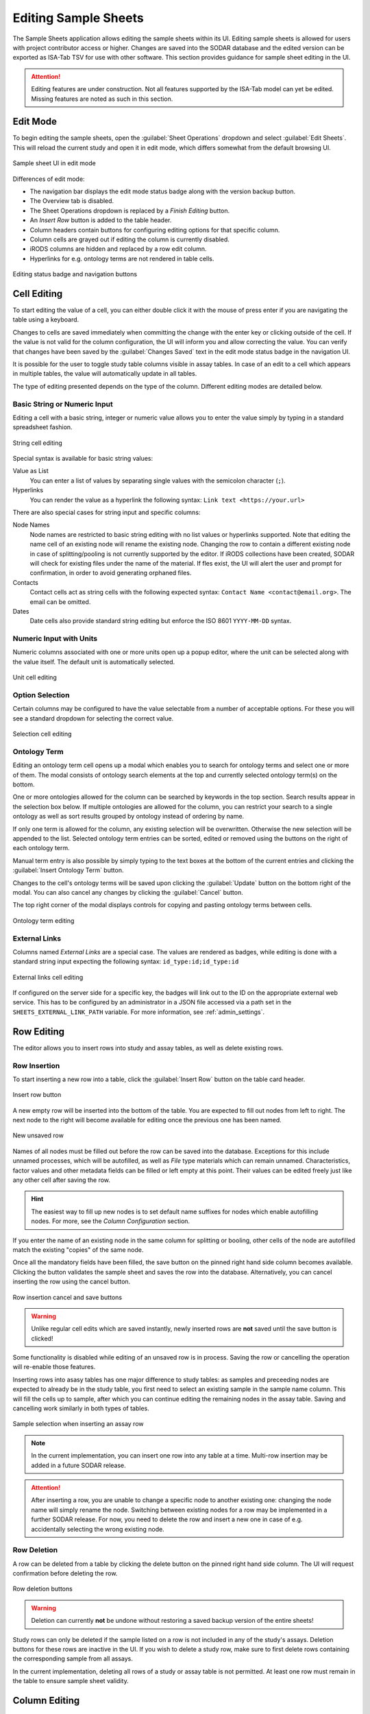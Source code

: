 .. _app_samplesheets_edit:

Editing Sample Sheets
^^^^^^^^^^^^^^^^^^^^^

The Sample Sheets application allows editing the sample sheets within its UI.
Editing sample sheets is allowed for users with project contributor access or
higher. Changes are saved into the SODAR database and the edited version can be
exported as ISA-Tab TSV for use with other software. This section provides
guidance for sample sheet editing in the UI.

.. attention::

    Editing features are under construction. Not all features supported by the
    ISA-Tab model can yet be edited. Missing features are noted as such in
    this section.


Edit Mode
=========

To begin editing the sample sheets, open the :guilabel:`Sheet Operations`
dropdown and select :guilabel:`Edit Sheets`. This will reload the current
study and open it in edit mode, which differs somewhat from the default browsing
UI.

.. figure:: _static/app_samplesheets/sheet_ui_edit.png
    :align: center

    Sample sheet UI in edit mode


Differences of edit mode:

- The navigation bar displays the edit mode status badge along with the version
  backup button.
- The Overview tab is disabled.
- The Sheet Operations dropdown is replaced by a *Finish Editing* button.
- An *Insert Row* button is added to the table header.
- Column headers contain buttons for configuring editing options for that
  specific column.
- Column cells are grayed out if editing the column is currently disabled.
- iRODS columns are hidden and replaced by a row edit column.
- Hyperlinks for e.g. ontology terms are not rendered in table cells.

.. figure:: _static/app_samplesheets/edit_nav_buttons.png
    :align: center
    :scale: 75%

    Editing status badge and navigation buttons


Cell Editing
============

To start editing the value of a cell, you can either double click it with the
mouse of press enter if you are navigating the table using a keyboard.

Changes to cells are saved immediately when committing the change with the enter
key or clicking outside of the cell. If the value is not valid for the column
configuration, the UI will inform you and allow correcting the value. You can
verify that changes have been saved by the :guilabel:`Changes Saved` text in the
edit mode status badge in the navigation UI.

It is possible for the user to toggle study table columns visible in assay
tables. In case of an edit to a cell which appears in multiple tables, the value
will automatically update in all tables.

The type of editing presented depends on the type of the column. Different
editing modes are detailed below.

Basic String or Numeric Input
-----------------------------

Editing a cell with a basic string, integer or numeric value allows you to enter
the value simply by typing in a standard spreadsheet fashion.

.. figure:: _static/app_samplesheets/edit_cell_string.png
    :align: center
    :scale: 75%

    String cell editing

Special syntax is available for basic string values:

Value as List
    You can enter a list of values by separating single values with the
    semicolon character (``;``).
Hyperlinks
    You can render the value as a hyperlink the following syntax:
    ``Link text <https://your.url>``

There are also special cases for string input and specific columns:

Node Names
    Node names are restricted to basic string editing with no list values or
    hyperlinks supported. Note that editing the name cell of an existing node
    will rename the existing node. Changing the row to contain a different
    existing node in case of splitting/pooling is not currently supported by the
    editor. If iRODS collections have been created, SODAR will check for
    existing files under the name of the material. If fles exist, the UI will
    alert the user and prompt for confirmation, in order to avoid generating
    orphaned files.
Contacts
    Contact cells act as string cells with the following expected syntax:
    ``Contact Name <contact@email.org>``. The email can be omitted.
Dates
    Date cells also provide standard string editing but enforce the ISO 8601
    ``YYYY-MM-DD`` syntax.

Numeric Input with Units
------------------------

Numeric columns associated with one or more units open up a popup editor, where
the unit can be selected along with the value itself. The default unit is
automatically selected.

.. figure:: _static/app_samplesheets/edit_cell_unit.png
    :align: center
    :scale: 75%

    Unit cell editing

Option Selection
----------------

Certain columns may be configured to have the value selectable from a number of
acceptable options. For these you will see a standard dropdown for selecting the
correct value.

.. figure:: _static/app_samplesheets/edit_cell_select.png
    :align: center
    :scale: 75%

    Selection cell editing

Ontology Term
-------------

Editing an ontology term cell opens up a modal which enables you to search for
ontology terms and select one or more of them. The modal consists of ontology
search elements at the top and currently selected ontology term(s) on the
bottom.

One or more ontologies allowed for the column can be searched by keywords in the
top section. Search results appear in the selection box below. If multiple
ontologies are allowed for the column, you can restrict your search to a single
ontology as well as sort results grouped by ontology instead of ordering by
name.

If only one term is allowed for the column, any existing selection will be
overwritten. Otherwise the new selection will be appended to the list. Selected
ontology term entries can be sorted, edited or removed using the buttons on the
right of each ontology term.

Manual term entry is also possible by simply typing to the text boxes at the
bottom of the current entries and clicking the :guilabel:`Insert Ontology Term`
button.

Changes to the cell's ontology terms will be saved upon clicking the
:guilabel:`Update` button on the bottom right of the modal. You can also cancel
any changes by clicking the :guilabel:`Cancel` button.

The top right corner of the modal displays controls for copying and pasting
ontology terms between cells.

.. figure:: _static/app_samplesheets/edit_cell_ontology.png
    :align: center
    :scale: 50%

    Ontology term editing

External Links
--------------

Columns named *External Links* are a special case. The values are rendered as
badges, while editing is done with a standard string input expecting the
following syntax: ``id_type:id;id_type:id``

.. figure:: _static/app_samplesheets/edit_cell_external.png
    :align: center
    :scale: 75%

    External links cell editing

If configured on the server side for a specific key, the badges will link out to
the ID on the appropriate external web service. This has to be configured by an
administrator in a JSON file accessed via a path set in the
``SHEETS_EXTERNAL_LINK_PATH`` variable. For more information, see
:ref:`admin_settings`.


Row Editing
===========

The editor allows you to insert rows into study and assay tables, as well as
delete existing rows.

Row Insertion
-------------

To start inserting a new row into a table, click the :guilabel:`Insert Row`
button on the table card header.

.. figure:: _static/app_samplesheets/edit_row_insert_button.png
    :align: center
    :scale: 75%

    Insert row button

A new empty row will be inserted into the bottom of the table. You are expected
to fill out nodes from left to right. The next node to the right will become
available for editing once the previous one has been named.

.. figure:: _static/app_samplesheets/edit_row_new.png
    :align: center
    :scale: 75%

    New unsaved row

Names of all nodes must be filled out before the row can be saved into the
database. Exceptions for this include unnamed processes, which will be
autofilled, as well as *File* type materials which can remain unnamed.
Characteristics, factor values and other metadata fields can be filled or left
empty at this point. Their values can be edited freely just like any other cell
after saving the row.

.. hint::

    The easiest way to fill up new nodes is to set default name suffixes for
    nodes which enable autofilling nodes. For more, see the
    *Column Configuration* section.

If you enter the name of an existing node in the same column for splitting or
booling, other cells of the node are autofilled match the existing "copies" of
the same node.

Once all the mandatory fields have been filled, the save button on the pinned
right hand side column becomes available. Clicking the button validates the
sample sheet and saves the row into the database. Alternatively, you can cancel
inserting the row using the cancel button.

.. figure:: _static/app_samplesheets/edit_row_save.png
    :align: center
    :scale: 75%

    Row insertion cancel and save buttons

.. warning::

    Unlike regular cell edits which are saved instantly, newly inserted rows
    are **not** saved until the save button is clicked!

Some functionality is disabled while editing of an unsaved row is in process.
Saving the row or cancelling the operation will re-enable those features.

Inserting rows into asasy tables has one major difference to study tables: as
samples and preceeding nodes are expected to already be in the study table, you
first need to select an existing sample in the sample name column. This will
fill the cells up to sample, after which you can continue editing the remaining
nodes in the assay table. Saving and cancelling work similarly in both types of
tables.

.. figure:: _static/app_samplesheets/edit_row_assay.png
    :align: center
    :scale: 75%

    Sample selection when inserting an assay row

.. note::

    In the current implementation, you can insert one row into any table at a
    time. Multi-row insertion may be added in a future SODAR release.

.. attention::

    After inserting a row, you are unable to change a specific node to another
    existing one: changing the node name will simply rename the node. Switching
    between existing nodes for a row may be implemented in a further SODAR
    release. For now, you need to delete the row and insert a new one in case of
    e.g. accidentally selecting the wrong existing node.

Row Deletion
------------

A row can be deleted from a table by clicking the delete button on the pinned
right hand side column. The UI will request confirmation before deleting the
row.

.. figure:: _static/app_samplesheets/edit_row_delete.png
    :align: center
    :scale: 75%

    Row deletion buttons

.. warning::

    Deletion can currently **not** be undone without restoring a saved backup
    version of the entire sheets!

Study rows can only be deleted if the sample listed on a row is not included in
any of the study's assays. Deletion buttons for these rows are inactive in the
UI. If you wish to delete a study row, make sure to first delete rows containing
the corresponding sample from all assays.

In the current implementation, deleting all rows of a study or assay table is
not permitted. At least one row must remain in the table to ensure sample sheet
validity.


Column Editing
==============

.. attention::

    Inserting or removing columns to study and assay tables is not currently
    supported. This functionality will be added in a future SODAR release.


Investigation/Study Metadata Editing
====================================

.. attention::

    Editing investigation and study metadata or study protocols is not currently
    supported. This functionality will be added in a future SODAR release.


Adding and Removing Studies and Assays
======================================

.. attention::

    Adding or removing entire studies or assays is not currently supported. This
    functionality will be added in a future SODAR release.


Saving Backup Sheet Versions
============================

As has been described before in this section, changes are saved to the sample
sheets when cells are edited and rows inserted or deleted. The application also
enables saving backup versions of the entire ISA-Tab, which can be restored or
exported later.

There are two ways to save a backup version. Upon clicking the *Finish Editing*,
button, the current sheet version is automatically saved as a backup version if
changes have been made since entering the edit mode.

The user can also save a backup version manually by clicking the save button
next to the :guilabel:`Finish Editing` button. This opens a modal where you can
enter an optional description for the version for e.g. specifying which changes
were made and why.

.. figure:: _static/app_samplesheets/edit_version_modal.png
    :align: center
    :scale: 75%

    Version saving modal

For further details on browsing and managing backup sheet versions, see
:ref:`app_samplesheets_version`.


Column Configuration
====================

Edit mode in the Sample Sheets app allows configuring the column editing to
restrict values to e.g. a certain format, value options, integer range, used
ontology, etc. The configuration menu for each column is accessed via the
right-aligned button on the column header.

The required member role for configuring columns can be set in the
project settings under *Minimum role for column configuration editing*, the
default minimum role being project contributor.

Clicking the column configuration button opens a modal for setting configuration
variables. The modal content varies based on the column type, but all share a
few common elements:

- Configuration copy/paste elements in the top right corner
- The :guilabel:`Editable` checkbox for enabling or disabling editing for this
  column. This is disabled by default. When disabled, users are only able to
  enter data in mandatory fields such as material names or process protocols
  when inserting new rows.
- The :guilabel:`Cancel` and :guilabel:`Update` buttons for committing the
  configuration change or cancelling it.

Upon first importing or creating the sample sheets, the initial type and
configuration of a column is automatically determined by SODAR. The modal
controls for specific types of columns are detailed in the following
subsections.

.. attention::

    In the current implementation, there are limitations on changing the column
    type. Most notably, columns expecting ontology terms can not be changed to
    a basic string/numeric/selection column and vice versa. This functionality
    will be added in a future SODAR release.

String, Numeric and Selection Input
-----------------------------------

For characteristic and factor value columns with no ontology terms expected, you
are given the option to set the column values into string, integer, double or
selection. The type of column is selected under *Format*.

.. figure:: _static/app_samplesheets/edit_config_select.png
    :align: center
    :scale: 65%

    Column configuration modal with select format

Different options for these value formats are as follows:

Regex
    Accepted value as regular expression for string and numeric values.
Default Value
    Default value for the cell when inserting new rows.
Default Fill
    If set true, all empty values in the column will be filled with the default
    value on configuration update.
Range
    For numeric columns, you can set a minimum-maximum range for accepted
    values.
Options
    For selection columns, valid options to choose from are listed here.


Numeric Columns with Unit
-------------------------

If unit columns are included for a charasterictic of a factor value in the
ISA-Tab, the UI allows setting unit selection for the column. In addition to
valid unit selections, you can select the default unit to be applied.

.. figure:: _static/app_samplesheets/edit_config_unit.png
    :align: center
    :scale: 65%

    Column configuration with unit

.. attention::

    In the current implementation, setting units as ontology terms is not
    supported. This functionality will be added in a future SODAR release.

.. _app_samplesheets_edit_ontology:

Ontology Terms
--------------

For columns which expect values as ontology terms, the column configuration
modal displays options for ontology setup. The ontologies up for selections are
those uploaded to the :ref:`Ontology Access <admin_ontologyaccess>` application
by SODAR administrators.

.. figure:: _static/app_samplesheets/edit_config_ontology.png
    :align: center
    :scale: 65%

    Column configuration for ontology terms

Columns with certain names are autoconfigured by SODAR to accept specific
ontologies. These can still be reconfigured manually afterwards if needed.
Automated configuration includes the following columns: *HPO Terms*,
*OMIM Disease* and *Orphanet Disease*.

The following options are available for ontology term configuration:

Allow List
    If set true, multiple ontology terms can be listed in a single column.
Default Value
    Default term(s) can be pasted here from the ontology term edit modal as
    JSON.
Allowed Ontologies
    One or more ontologies allowed for this column. They can be reordered, which
    will affect the ordering of terms when searched.

Node Names
----------

Node names (apart from source) allow the definition of *Default Suffix*, which
incerements the previous node name with a specific suffix automatically. Setting
default suffixes for nodes speeds up the inserting of new rows into tables and
is highly recommended.

.. figure:: _static/app_samplesheets/edit_config_name.png
    :align: center
    :scale: 65%

    Column configuration for node name

The source name column is a special case, where the UI only allows setting the
*Editable* value to true or false.

Process Protocols
-----------------

Protocol configuration enables you to set the default protocol applied to new
rows for the column. In most cases, only a single protocol is used for an entire
column. SODAR detects these types of protocol columns and automatically applies
the default protocol to new rows. Thus, in the most common case this
configuration does not have to be manually altered by the user when editing.

.. figure:: _static/app_samplesheets/edit_config_protocol.png
    :align: center
    :scale: 65%

    Column configuration for protocol

.. attention::

    Editing and adding protocols for a study is not currently supported. This
    functionality will be added in a future SODAR release.

Contacts and Dates
------------------

These special column types only feature the *Editable* checkbox, with
instructions on the expected input format for cell values.


Update Sheet Cache
==================

In the Sample Sheets UI, iRODS links are activated and deactivated based on
whether files exist in collections to which the links are pointing. To reduce
the amount of iRODS queries and improve performance, information of existing
data is stored in a local SODAR cache.

For most actions such as landing zone operations, the cache is automatically
updated in the background. However, for some changes this might not occur. If
some links appear to be incorrectly enabled/disabled, you can manually update
the project cache based on current sample sheet data.

To do this, open the :guilabel:`Sheet Operations` dropdown and select
:guilabel:`Update Sheet Cache`. This will start the cache updating operation in
the background. You will receive an alert in the SODAR UI once this operation
has finished. Note that depending on the size of the sample sheets and the
number of associated files, this operation may take anything from a few seconds
to a few minutes.

